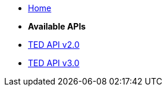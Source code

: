 * xref:index.adoc[Home]

* [.separated]#**Available APIs**#
* xref:2.0@api::index.adoc[TED API v2.0]
* xref:3.0@api::index.adoc[TED API v3.0]


